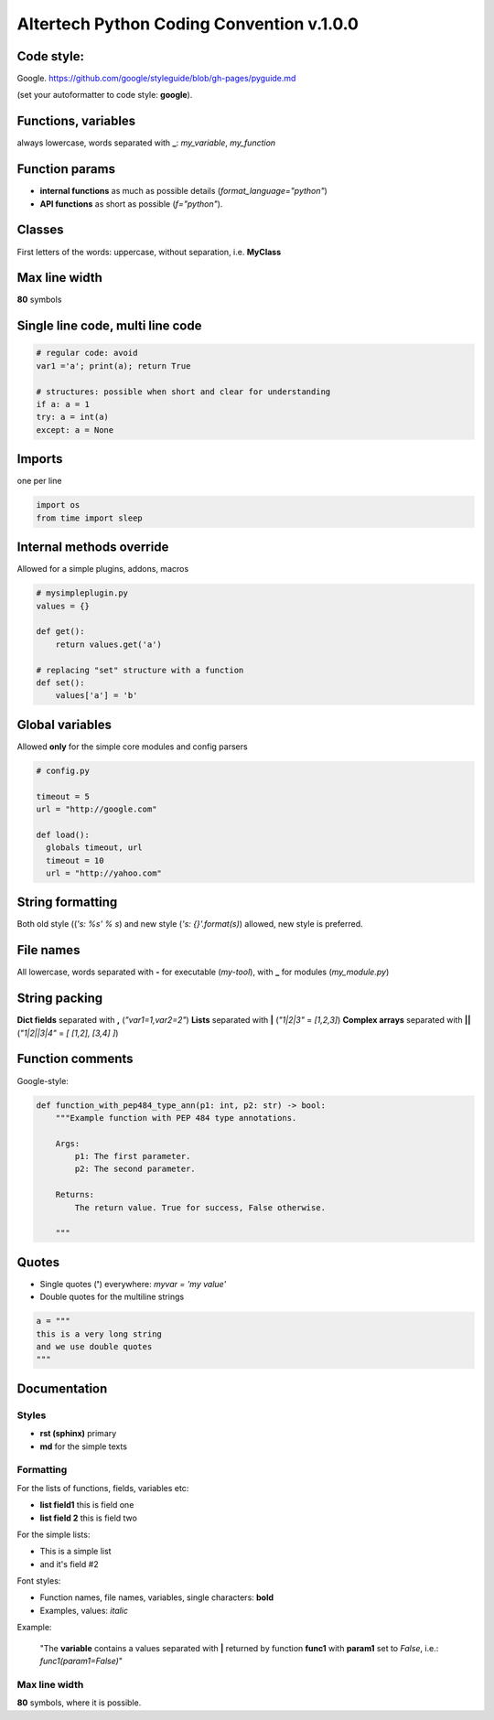 Altertech Python Coding Convention v.1.0.0
==========================================

Code style:
----------

Google. https://github.com/google/styleguide/blob/gh-pages/pyguide.md

(set your autoformatter to code style: **google**).

Functions, variables
--------------------

always lowercase, words separated with **_**: *my_variable*, *my_function*

Function params
---------------

* **internal functions** as much as possible details
  (*format_language="python"*)

* **API functions** as short as possible (*f="python"*).

Classes
-------

First letters of the words: uppercase, without separation, i.e. **MyClass**

Max line width
--------------

**80** symbols

Single line code, multi line code
---------------------------------

.. code-block:: python

    # regular code: avoid
    var1 ='a'; print(a); return True

    # structures: possible when short and clear for understanding
    if a: a = 1
    try: a = int(a)
    except: a = None

Imports
-------

one per line

.. code-block:: python

    import os
    from time import sleep

Internal methods override
-------------------------

Allowed for a simple plugins, addons, macros

.. code-block:: python

    # mysimpleplugin.py
    values = {}
    
    def get():
        return values.get('a')

    # replacing "set" structure with a function
    def set():
        values['a'] = 'b'

Global variables
----------------

Allowed **only** for the simple core modules and config parsers

.. code-block:: python

    # config.py

    timeout = 5
    url = "http://google.com"
    
    def load():
      globals timeout, url
      timeout = 10
      url = "http://yahoo.com"

String formatting
-----------------

Both old style ((*'s: %s' % s*) and new style (*'s: {}'.format(s)*) allowed,
new style is preferred.

File names
----------

All lowercase, words separated with **-** for executable (*my-tool*), with **_**
for modules (*my_module.py*)

String packing
--------------

**Dict fields** separated with **,** (*"var1=1,var2=2"*)
**Lists** separated with **|** (*"1|2|3"* = *[1,2,3]*)
**Complex arrays** separated with **||** (*"1|2||3|4"* = *[ [1,2], [3,4] ]*)

Function comments
-----------------

Google-style:

.. code-block:: python

    def function_with_pep484_type_ann(p1: int, p2: str) -> bool:
        """Example function with PEP 484 type annotations.
    
        Args:
            p1: The first parameter.
            p2: The second parameter.
    
        Returns:
            The return value. True for success, False otherwise.
    
        """

Quotes
------

* Single quotes (**'**) everywhere: *myvar = 'my value'*
* Double quotes for the multiline strings

.. code-block:: python

    a = """
    this is a very long string
    and we use double quotes
    """

Documentation
------------

Styles
~~~~~~

* **rst (sphinx)** primary
* **md** for the simple texts

Formatting
~~~~~~~~~~

For the lists of functions, fields, variables etc:

* **list field1** this is field one
* **list field 2** this is field two

For the simple lists:

* This is a simple list
* and it\'s field #2

Font styles:

* Function names, file names, variables, single characters: **bold**
* Examples, values: *italic*

Example:

    "The **variable** contains a values separated with **|** returned by
    function **func1** with **param1** set to *False*, i.e.:
    *func1(param1=False)*"

Max line width
~~~~~~~~~~~~~~

**80** symbols, where it is possible.

